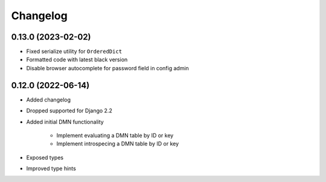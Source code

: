 Changelog
=========

0.13.0 (2023-02-02)
-------------------

* Fixed serialize utility for ``OrderedDict``
* Formatted code with latest black version
* Disable browser autocomplete for password field in config admin

0.12.0 (2022-06-14)
-------------------

* Added changelog
* Dropped supported for Django 2.2
* Added initial DMN functionality

    * Implement evaluating a DMN table by ID or key
    * Implement introspecing a DMN table by ID or key

* Exposed types
* Improved type hints
